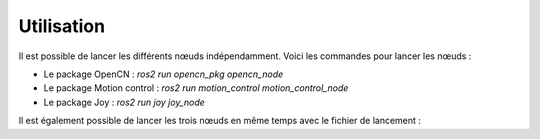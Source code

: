 Utilisation
===========

Il est possible de lancer les différents nœuds indépendamment.
Voici les commandes pour lancer les nœuds :

* Le package OpenCN : `ros2 run opencn_pkg opencn_node`
* Le package Motion control : `ros2 run motion_control motion_control_node`
* Le package Joy : `ros2 run joy joy_node`

Il est également possible de lancer les trois nœuds en même temps avec le fichier de lancement :

.. todo::

    Faire le launch file